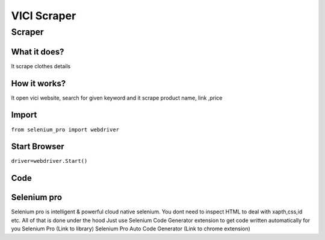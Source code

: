 VICI Scraper
########################

Scraper
************

What it does?
=============

It scrape clothes details

How it works?
=============

It open vici website, search for given keyword and it scrape product name, link ,price

Import
=============

``from selenium_pro import webdriver``


Start Browser
=============

``driver=webdriver.Start()``


Code
===========

.. tabs::

   .. code-tab:: py

        #pip install selenium_pro
        from selenium_pro import webdriver
	import time
	from selenium_pro.webdriver.common.keys import Keys
	driver = webdriver.Start()
	# to open the url in browser
	driver.get('https://www.vicicollection.com/')
	time.sleep(3)
	# to click on the element found
	driver.find_element_by_pro('LuLbHjM9xek4VSw').click()
	# to type content in input field
	driver.find_element_by_pro('DJxmLA0QndvmsUH').send_keys('top')
	# press Enter key
	driver.switch_to.active_element.send_keys(Keys.ENTER)
	time.sleep(3)
	list_elements=driver.find_elements_by_pro('YeAhj7xcDFRaItF')
	for list_element in list_elements:
	    # to fetch the text of element
	    price=list_element.find_element_by_pro('okdxcRYN7j9zczt').text
	    # to fetch the text of element
	    title=list_element.find_element_by_pro('LlgIsT12ZMAwCCL').text
	    # to fetch the link of element
	    link=list_element.find_element_by_pro('UCykA8uRQiGN4tj').get_attribute('href')
	    # to scroll down
	    
	# to click on the element found
	driver.find_element_by_pro('tfUBgPeS3apK87x').click()
	time.sleep(3)

Selenium pro
==============

Selenium pro is intelligent & powerful cloud native selenium.
You dont need to inspect HTML to deal with xapth,css,id etc.
All of that is done under the hood
Just use Selenium Code Generator extension to get code written automatically for you
Selenium Pro (Link to library)
Selenium Pro Auto Code Generator (Link to chrome extension)
